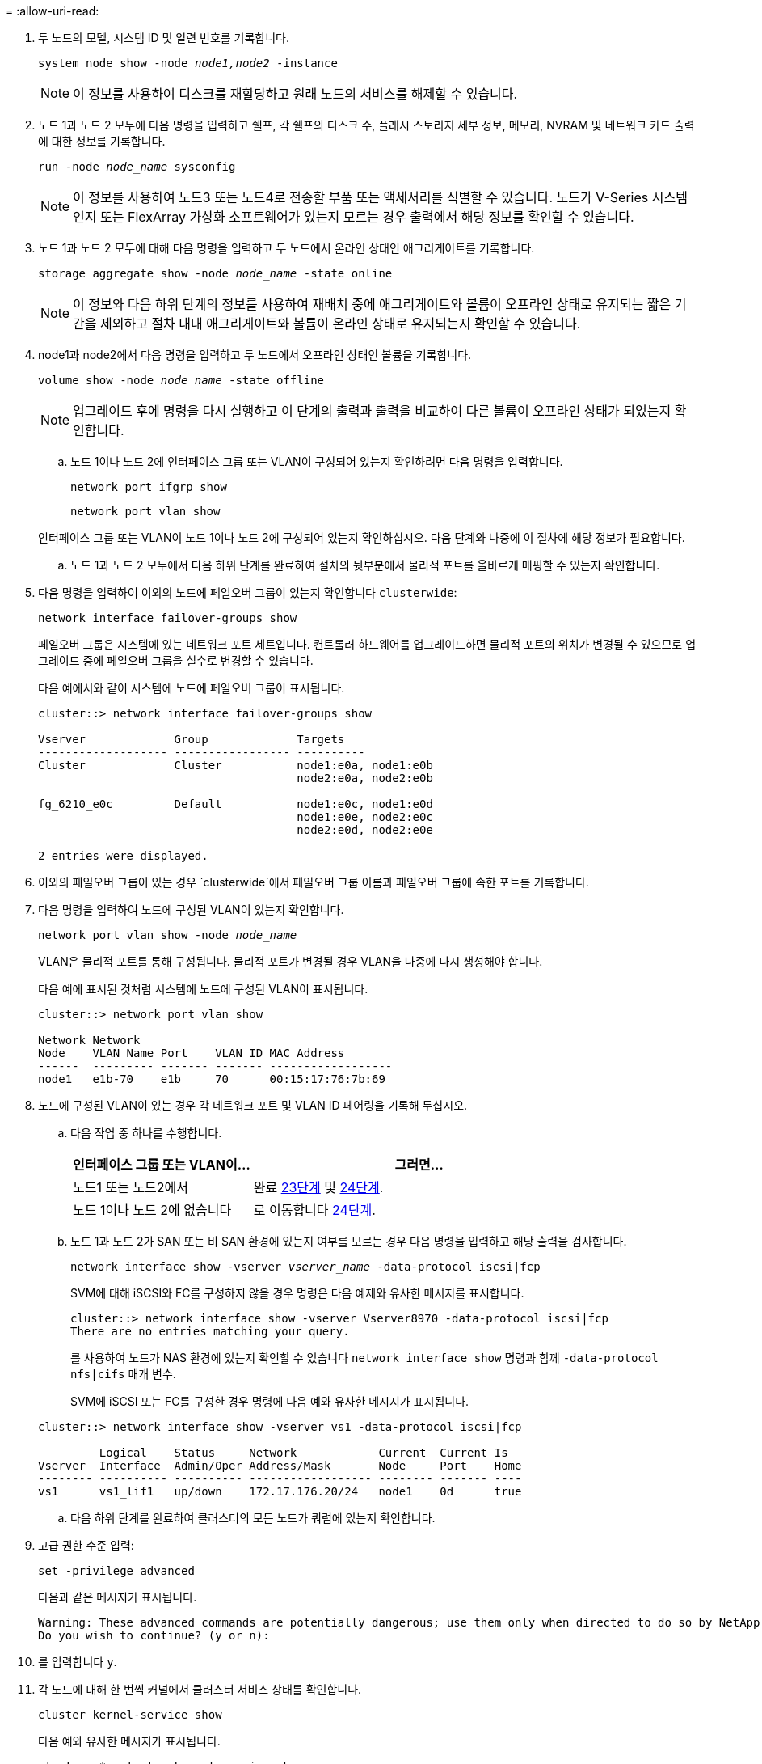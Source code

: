 = 
:allow-uri-read: 


. 두 노드의 모델, 시스템 ID 및 일련 번호를 기록합니다.
+
`system node show -node _node1,node2_ -instance`

+

NOTE: 이 정보를 사용하여 디스크를 재할당하고 원래 노드의 서비스를 해제할 수 있습니다.

. 노드 1과 노드 2 모두에 다음 명령을 입력하고 쉘프, 각 쉘프의 디스크 수, 플래시 스토리지 세부 정보, 메모리, NVRAM 및 네트워크 카드 출력에 대한 정보를 기록합니다.
+
`run -node _node_name_ sysconfig`

+

NOTE: 이 정보를 사용하여 노드3 또는 노드4로 전송할 부품 또는 액세서리를 식별할 수 있습니다. 노드가 V-Series 시스템인지 또는 FlexArray 가상화 소프트웨어가 있는지 모르는 경우 출력에서 해당 정보를 확인할 수 있습니다.

. 노드 1과 노드 2 모두에 대해 다음 명령을 입력하고 두 노드에서 온라인 상태인 애그리게이트를 기록합니다.
+
`storage aggregate show -node _node_name_ -state online`

+

NOTE: 이 정보와 다음 하위 단계의 정보를 사용하여 재배치 중에 애그리게이트와 볼륨이 오프라인 상태로 유지되는 짧은 기간을 제외하고 절차 내내 애그리게이트와 볼륨이 온라인 상태로 유지되는지 확인할 수 있습니다.

. [[man_prepare_nodes_step19]] node1과 node2에서 다음 명령을 입력하고 두 노드에서 오프라인 상태인 볼륨을 기록합니다.
+
`volume show -node _node_name_ -state offline`

+

NOTE: 업그레이드 후에 명령을 다시 실행하고 이 단계의 출력과 출력을 비교하여 다른 볼륨이 오프라인 상태가 되었는지 확인합니다.

+
.. 노드 1이나 노드 2에 인터페이스 그룹 또는 VLAN이 구성되어 있는지 확인하려면 다음 명령을 입력합니다.
+
`network port ifgrp show`

+
`network port vlan show`

+
인터페이스 그룹 또는 VLAN이 노드 1이나 노드 2에 구성되어 있는지 확인하십시오. 다음 단계와 나중에 이 절차에 해당 정보가 필요합니다.

.. 노드 1과 노드 2 모두에서 다음 하위 단계를 완료하여 절차의 뒷부분에서 물리적 포트를 올바르게 매핑할 수 있는지 확인합니다.


. 다음 명령을 입력하여 이외의 노드에 페일오버 그룹이 있는지 확인합니다 `clusterwide`:
+
`network interface failover-groups show`

+
페일오버 그룹은 시스템에 있는 네트워크 포트 세트입니다. 컨트롤러 하드웨어를 업그레이드하면 물리적 포트의 위치가 변경될 수 있으므로 업그레이드 중에 페일오버 그룹을 실수로 변경할 수 있습니다.

+
다음 예에서와 같이 시스템에 노드에 페일오버 그룹이 표시됩니다.

+
....
cluster::> network interface failover-groups show

Vserver             Group             Targets
------------------- ----------------- ----------
Cluster             Cluster           node1:e0a, node1:e0b
                                      node2:e0a, node2:e0b

fg_6210_e0c         Default           node1:e0c, node1:e0d
                                      node1:e0e, node2:e0c
                                      node2:e0d, node2:e0e

2 entries were displayed.
....
. 이외의 페일오버 그룹이 있는 경우 `clusterwide`에서 페일오버 그룹 이름과 페일오버 그룹에 속한 포트를 기록합니다.
. 다음 명령을 입력하여 노드에 구성된 VLAN이 있는지 확인합니다.
+
`network port vlan show -node _node_name_`

+
VLAN은 물리적 포트를 통해 구성됩니다. 물리적 포트가 변경될 경우 VLAN을 나중에 다시 생성해야 합니다.

+
다음 예에 표시된 것처럼 시스템에 노드에 구성된 VLAN이 표시됩니다.

+
....
cluster::> network port vlan show

Network Network
Node    VLAN Name Port    VLAN ID MAC Address
------  --------- ------- ------- ------------------
node1   e1b-70    e1b     70      00:15:17:76:7b:69
....
. 노드에 구성된 VLAN이 있는 경우 각 네트워크 포트 및 VLAN ID 페어링을 기록해 두십시오.
+
.. 다음 작업 중 하나를 수행합니다.
+
[cols="35,65"]
|===
| 인터페이스 그룹 또는 VLAN이... | 그러면... 


| 노드1 또는 노드2에서 | 완료 <<man_prepare_nodes_step23,23단계>> 및 <<man_prepare_nodes_step24,24단계>>. 


| 노드 1이나 노드 2에 없습니다 | 로 이동합니다 <<man_prepare_nodes_step24,24단계>>. 
|===
.. [[man_prepare_nodes_step23]] 노드 1과 노드 2가 SAN 또는 비 SAN 환경에 있는지 여부를 모르는 경우 다음 명령을 입력하고 해당 출력을 검사합니다.
+
`network interface show -vserver _vserver_name_ -data-protocol iscsi|fcp`

+
SVM에 대해 iSCSI와 FC를 구성하지 않을 경우 명령은 다음 예제와 유사한 메시지를 표시합니다.

+
....
cluster::> network interface show -vserver Vserver8970 -data-protocol iscsi|fcp
There are no entries matching your query.
....
+
를 사용하여 노드가 NAS 환경에 있는지 확인할 수 있습니다 `network interface show` 명령과 함께 `-data-protocol nfs|cifs` 매개 변수.

+
SVM에 iSCSI 또는 FC를 구성한 경우 명령에 다음 예와 유사한 메시지가 표시됩니다.

+
....
cluster::> network interface show -vserver vs1 -data-protocol iscsi|fcp

         Logical    Status     Network            Current  Current Is
Vserver  Interface  Admin/Oper Address/Mask       Node     Port    Home
-------- ---------- ---------- ------------------ -------- ------- ----
vs1      vs1_lif1   up/down    172.17.176.20/24   node1    0d      true
....
.. [[man_prepare_nodes_step24]] 다음 하위 단계를 완료하여 클러스터의 모든 노드가 쿼럼에 있는지 확인합니다.


. 고급 권한 수준 입력:
+
`set -privilege advanced`

+
다음과 같은 메시지가 표시됩니다.

+
....
Warning: These advanced commands are potentially dangerous; use them only when directed to do so by NetApp personnel.
Do you wish to continue? (y or n):
....
. 를 입력합니다 `y`.
. 각 노드에 대해 한 번씩 커널에서 클러스터 서비스 상태를 확인합니다.
+
`cluster kernel-service show`

+
다음 예와 유사한 메시지가 표시됩니다.

+
....
cluster::*> cluster kernel-service show

Master        Cluster       Quorum        Availability  Operational
Node          Node          Status        Status        Status
------------- ------------- ------------- ------------- -------------
node1         node1         in-quorum     true          operational
              node2         in-quorum     true          operational

2 entries were displayed.
....
+
클러스터의 노드는 대부분의 노드가 정상이고 서로 통신할 수 있는 경우 쿼럼 내에 있습니다. 자세한 내용은 을 참조하십시오 link:other_references.html["참조"] 시스템 관리 참조 _ 에 대한 링크

. 관리 권한 수준으로 돌아가기:
+
`set -privilege admin`

+
.. 다음 작업 중 하나를 수행합니다.
+
[cols="35,65"]
|===
| 클러스터가 다음과 같은 경우 | 그러면... 


| SAN이 구성되었습니다 | 로 이동합니다 <<man_prepare_nodes_step26,26단계>>. 


| 구성된 SAN이 없습니다 | 로 이동합니다 <<man_prepare_nodes_step29,29단계>>. 
|===
.. [[man_prepare_nodes_step26]] 다음 명령을 입력하여 출력을 검사하여 SAN iSCSI 또는 FC 서비스가 활성화된 각 SVM에 대한 노드 1과 노드 2에 SAN LIF가 있는지 확인합니다.
+
`network interface show -data-protocol iscsi|fcp -home-node _node_name_`

+
이 명령을 실행하면 노드 1과 노드 2의 SAN LIF 정보가 표시됩니다. 다음 예는 Status Admin/Oper 열의 상태를 UP/UP 으로 보여 줍니다. 이는 SAN iSCSI 및 FC 서비스가 활성화되었음을 나타냅니다.

+
....
cluster::> network interface show -data-protocol iscsi|fcp
            Logical    Status     Network                  Current   Current Is
Vserver     Interface  Admin/Oper Address/Mask             Node      Port    Home
----------- ---------- ---------- ------------------       --------- ------- ----
a_vs_iscsi  data1      up/up      10.228.32.190/21         node1     e0a     true
            data2      up/up      10.228.32.192/21         node2     e0a     true

b_vs_fcp    data1      up/up      20:09:00:a0:98:19:9f:b0  node1     0c      true
            data2      up/up      20:0a:00:a0:98:19:9f:b0  node2     0c      true

c_vs_iscsi_fcp data1   up/up      20:0d:00:a0:98:19:9f:b0  node2     0c      true
            data2      up/up      20:0e:00:a0:98:19:9f:b0  node2     0c      true
            data3      up/up      10.228.34.190/21         node2     e0b     true
            data4      up/up      10.228.34.192/21         node2     e0b     true
....
+
또는 다음 명령을 입력하여 더 자세한 LIF 정보를 볼 수 있습니다.

+
`network interface show -instance -data-protocol iscsi|fcp`

.. 다음 명령을 입력하고 시스템의 출력을 기록하여 원래 노드에 있는 FC 포트의 기본 구성을 캡처합니다.
+
`ucadmin show`

+
명령은 다음 예에 표시된 대로 클러스터에 있는 모든 FC 포트에 대한 정보를 표시합니다.

+
....
cluster::> ucadmin show

                Current Current   Pending Pending   Admin
Node    Adapter Mode    Type      Mode    Type      Status
------- ------- ------- --------- ------- --------- -----------
node1   0a      fc      initiator -       -         online
node1   0b      fc      initiator -       -         online
node1   0c      fc      initiator -       -         online
node1   0d      fc      initiator -       -         online
node2   0a      fc      initiator -       -         online
node2   0b      fc      initiator -       -         online
node2   0c      fc      initiator -       -         online
node2   0d      fc      initiator -       -         online
8 entries were displayed.
....
+
업그레이드 후 정보를 사용하여 새 노드의 FC 포트 구성을 설정할 수 있습니다.

.. V 시리즈 시스템이나 FlexArray 가상화 소프트웨어를 사용하여 시스템을 업그레이드하는 경우 다음 명령을 입력하고 출력을 기록하여 원래 노드의 토폴로지에 대한 정보를 캡처합니다.
+
`storage array config show -switch`

+
다음 예에서와 같이 토폴로지 정보가 표시됩니다.

+
....
cluster::> storage array config show -switch

      LUN LUN                                  Target Side Initiator Side Initi-
Node  Grp Cnt Array Name    Array Target Port  Switch Port Switch Port    ator
----- --- --- ------------- ------------------ ----------- -------------- ------
node1 0   50  I_1818FAStT_1
                            205700a0b84772da   vgbr6510a:5  vgbr6510s164:3  0d
                            206700a0b84772da   vgbr6510a:6  vgbr6510s164:4  2b
                            207600a0b84772da   vgbr6510b:6  vgbr6510s163:1  0c
node2 0   50  I_1818FAStT_1
                            205700a0b84772da   vgbr6510a:5  vgbr6510s164:1  0d
                            206700a0b84772da   vgbr6510a:6  vgbr6510s164:2  2b
                            207600a0b84772da   vgbr6510b:6  vgbr6510s163:3  0c
                            208600a0b84772da   vgbr6510b:5  vgbr6510s163:4  2a
7 entries were displayed.
....
.. [[man_prepare_nodes_step29]]다음 하위 단계를 완료합니다.


. 원래 노드 중 하나에 다음 명령을 입력하고 출력을 기록합니다.
+
`service-processor show -node * -instance`

+
두 노드의 SP에 대한 자세한 정보가 표시됩니다.

. SP 상태가 인지 확인합니다 `online`.
. SP 네트워크가 구성되었는지 확인합니다.
. SP에 대한 IP 주소 및 기타 정보를 기록합니다.
+
원격 관리 디바이스의 네트워크 매개 변수를 다시 사용할 수 있습니다. 이 경우 SP는 새 노드의 SP에 대해 원래 시스템에서 재사용해야 합니다. SP에 대한 자세한 내용은 를 참조하십시오 link:other_references.html["참조"] _시스템 관리 참조_ 및 _ONTAP 9 명령에 연결하려면 수동 페이지 참조 _.

+
.. [[man_prepare_nodes_step30]] 새 노드가 원래 노드와 라이센스가 부여된 기능을 동일하게 사용하려면 다음 명령을 입력하여 원래 시스템에서 클러스터 라이센스를 확인합니다.
+
`system license show -owner *`

+
다음 예에서는 cluster1에 대한 사이트 라이센스를 보여 줍니다.

+
....
system license show -owner *
Serial Number: 1-80-000013
Owner: cluster1

Package           Type    Description           Expiration
----------------- ------- --------------------- -----------
Base              site    Cluster Base License  -
NFS               site    NFS License           -
CIFS              site    CIFS License          -
SnapMirror        site    SnapMirror License    -
FlexClone         site    FlexClone License     -
SnapVault         site    SnapVault License     -
6 entries were displayed.
....
.. 새 노드의 새 라이센스 키는 _NetApp Support 사이트_에서 구할 수 있습니다. 을 참조하십시오 link:other_references.html["참조"] 링크를 통해 _ NetApp Support 사이트 _ 에 연결할 수 있습니다.
+
사이트에 필요한 라이센스 키가 없는 경우 NetApp 세일즈 담당자에게 문의하십시오.

.. 각 노드에서 다음 명령을 입력하여 원래 시스템에 AutoSupport가 활성화되어 있는지 확인하고 해당 출력을 확인합니다.
+
`system node autosupport show -node _node1,node2_`

+
명령 출력에는 다음 예제와 같이 AutoSupport가 설정되어 있는지 여부가 표시됩니다.

+
....
cluster::> system node autosupport show -node node1,node2

Node             State     From          To                Mail Hosts
---------------- --------- ------------- ----------------  ----------
node1            enable    Postmaster    admin@netapp.com  mailhost

node2            enable    Postmaster    -                 mailhost
2 entries were displayed.
....
.. 다음 작업 중 하나를 수행합니다.
+
[cols="35,65"]
|===
| 원래 시스템이... | 그러면... 


| AutoSupport가 활성화되어 있습니다...  a| 
로 이동합니다 <<man_prepare_nodes_step34,34단계>>.



| AutoSupport가 활성화되지 않았습니다...  a| 
시스템 관리 참조 _ 의 지침에 따라 AutoSupport를 활성화합니다. (을 참조하십시오 link:other_references.html["참조"] 시스템 관리 참조 _.(에 대한 링크)

* 참고: * 스토리지 시스템을 처음 구성할 때 AutoSupport는 기본적으로 사용하도록 설정됩니다. AutoSupport는 언제든지 비활성화할 수 있지만 활성화 상태를 유지해야 합니다. AutoSupport를 활성화하면 스토리지 시스템에서 문제가 발생할 경우 문제 및 솔루션을 쉽게 식별할 수 있습니다.

|===
.. [[man_prepare_nodes_step34]] 원본 노드 모두에 다음 명령을 입력하고 출력을 검사하여 AutoSupport가 올바른 메일 호스트 세부 정보와 수신자 이메일 ID로 구성되었는지 확인합니다.
+
`system node autosupport show -node node_name -instance`

+
AutoSupport에 대한 자세한 내용은 을 참조하십시오 link:other_references.html["참조"] _시스템 관리 참조_ 및 _ONTAP 9 명령에 연결하려면 수동 페이지 참조 _.

.. [[man_prepare_nodes_step35, 35단계]]다음 명령을 입력하여 node1에 대한 AutoSupport 메시지를 NetApp에 보냅니다.
+
`system node autosupport invoke -node node1 -type all -message "Upgrading node1 from platform_old to platform_new"`

+

NOTE: 이때 노드 2의 경우 AutoSupport 메시지를 NetApp에 보내지 마십시오. 나중에 이 작업을 수행할 수 있습니다.

.. [[man_prepare_nodes_step36, 6단계]] 다음 명령을 입력하고 출력을 검사하여 AutoSupport 메시지가 전송되었는지 확인합니다.
+
`system node autosupport show -node _node1_ -instance`

+
필드 `Last Subject Sent:` 및 `Last Time Sent:` 마지막으로 보낸 메시지의 메시지 제목과 메시지를 보낸 시간을 포함합니다.

.. 시스템에서 자체 암호화 드라이브를 사용하는 경우 기술 자료 문서를 참조하십시오 https://kb.netapp.com/onprem/ontap/Hardware/How_to_tell_if_a_drive_is_FIPS_certified["드라이브가 FIPS 인증되었는지 확인하는 방법"^] 업그레이드하는 HA 쌍에서 사용 중인 자체 암호화 드라이브의 유형을 확인합니다. ONTAP 소프트웨어는 두 가지 유형의 자체 암호화 드라이브를 지원합니다.
+
--
*** FIPS 인증 NSE(NetApp Storage Encryption) SAS 또는 NVMe 드라이브
*** FIPS가 아닌 자체 암호화 NVMe 드라이브(SED)


[NOTE]
====
동일한 노드 또는 HA 쌍에서 다른 유형의 드라이브와 FIPS 드라이브를 혼합할 수 없습니다.

동일한 노드 또는 HA 쌍에서 SED를 비암호화 드라이브와 혼합할 수 있습니다.

====
https://docs.netapp.com/us-en/ontap/encryption-at-rest/support-storage-encryption-concept.html#supported-self-encrypting-drive-types["지원되는 자체 암호화 드라이브에 대해 자세히 알아보십시오"^].

--



